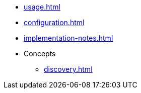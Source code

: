* xref:usage.adoc[]
* xref:configuration.adoc[]
* xref:implementation-notes.adoc[]
* Concepts
** xref:discovery.adoc[]
